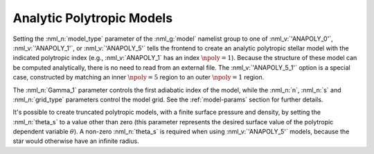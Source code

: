 .. _anapoly-models:

Analytic Polytropic Models
==========================

Setting the :nml_n:`model_type` parameter of the :nml_g:`model`
namelist group to one of :nml_v:`'ANAPOLY_0'`, :nml_v:`'ANAPOLY_1'`,
or :nml_v:`'ANAPOLY_5'` tells the frontend to create an analytic
polytropic stellar model with the indicated polytropic index (e.g.,
:nml_v:`ANAPOLY_1` has an index :math:`\npoly=1`). Because the
structure of these model can be computed analytically, there is no
need to read from an external file. The :nml_v:`'ANAPOLY_5_1'` option
is a special case, constructed by matching an inner :math:`\npoly=5`
region to an outer :math:`\npoly=1` region.

The :nml_n:`Gamma_1` parameter controls the first adiabatic index of
the model, while the :nml_n:`n`, :nml_n:`s` and :nml_n:`grid_type`
parameters control the model grid. See the :ref:`model-params` section
for further details.

It's possible to create truncated polytropic models, with a finite
surface pressure and density, by setting the :nml_n:`theta_s` to a
value other than zero (this parameter represents the desired surface
value of the polytropic dependent variable :math:`\theta`). A non-zero
:nml_n:`theta_s` is required when using :nml_v:`'ANAPOLY_5'` models,
because the star would otherwise have an infinite radius.
